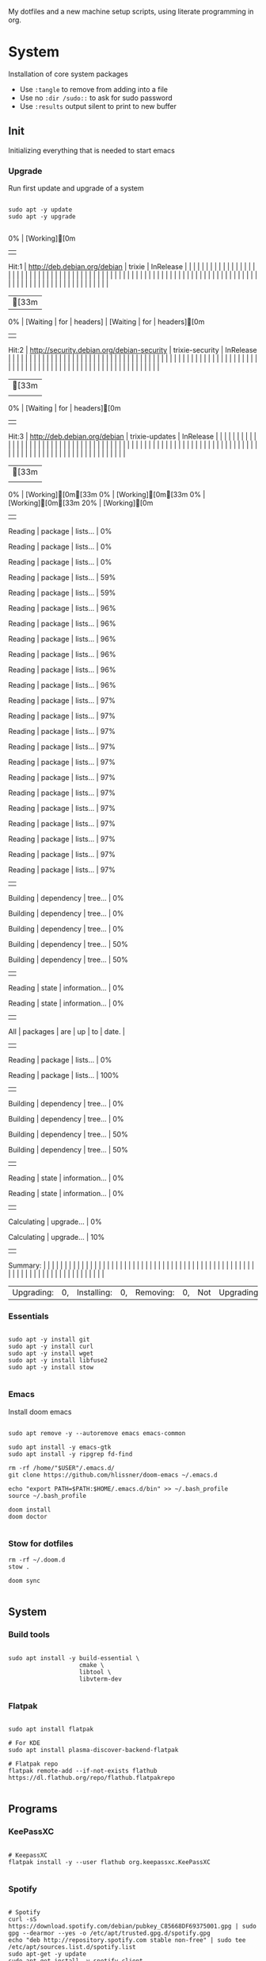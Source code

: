 #+AUTHOR: Andrej Golovskis
#+auto_tangle: t
#+STARTUP: show2levels

My dotfiles and a new machine setup scripts, using literate programming in org.

* System
Installation of core system packages

- Use ~:tangle~ to remove from adding into a file
- Use no ~:dir /sudo::~ to ask for sudo password
- Use ~:results~ output silent to print to new buffer

** Init
Initializing everything that is needed to start emacs 
*** Upgrade
Run first update and upgrade of a system

#+begin_src shell :results output silent :cache no :tangle scripts/init.sh :mkdirp yes :dir /sudo::

sudo apt -y update
sudo apt -y upgrade

#+end_src

#+RESULTS:
| [33m0% | [Working][0m | Hit:1                  | http://deb.debian.org/debian | trixie                    | InRelease        |                              |                |                                            |                 |                |            |               |                |            |               |                 |            |                |         |             |                |                |               |                |                |          |                 |            |                   |                |         |            |                |         |          |                |         |          |                |         |          |                |         |          |                |         |          |                |         |          |                |         |          |                |         |          |                |         |          |                |         |          |                |         |          |                |         |          |                |         |          |                |         |          |       |              |            |         |                |            |         |                |            |         |                |            |         |                 |            |         |       |             |       |                |               |       |                |      |       |          |     |    |    |       |
| [33m0% | [Waiting         | for                      | headers]                     | [Waiting                  | for              | headers][0m              | Hit:2        | http://security.debian.org/debian-security | trixie-security | InRelease      |            |               |                |            |               |                 |            |                |         |             |                |                |               |                |                |          |                 |            |                   |                |         |            |                |         |          |                |         |          |                |         |          |                |         |          |                |         |          |                |         |          |                |         |          |                |         |          |                |         |          |                |         |          |                |         |          |                |         |          |                |         |          |                |         |          |       |              |            |         |                |            |         |                |            |         |                |            |         |                 |            |         |       |             |       |                |               |       |                |      |       |          |     |    |    |       |
| [33m   | 0%             | [Waiting                 | for                          | headers][0m           | Hit:3          | http://deb.debian.org/debian | trixie-updates | InRelease                                  |                 |                |            |               |                |            |               |                 |            |                |         |             |                |                |               |                |                |          |                 |            |                   |                |         |            |                |         |          |                |         |          |                |         |          |                |         |          |                |         |          |                |         |          |                |         |          |                |         |          |                |         |          |                |         |          |                |         |          |                |         |          |                |         |          |                |         |          |       |              |            |         |                |            |         |                |            |         |                |            |         |                 |            |         |       |             |       |                |               |       |                |      |       |          |     |    |    |       |
| [33m   | 0%             | [Working][0m[33m0% | [Working][0m[33m0%     | [Working][0m[33m20% | [Working][0m | Reading                  | package        | lists...                                   | 0%Reading   | package        | lists...   | 0%Reading | package        | lists...   | 0%Reading | package         | lists...   | 59%Reading | package | lists...    | 59%Reading | package        | lists...      | 96%Reading | package        | lists... | 96%Reading  | package    | lists...          | 96%Reading | package | lists...   | 96%Reading | package | lists... | 96%Reading | package | lists... | 96%Reading | package | lists... | 97%Reading | package | lists... | 97%Reading | package | lists... | 97%Reading | package | lists... | 97%Reading | package | lists... | 97%Reading | package | lists... | 97%Reading | package | lists... | 97%Reading | package | lists... | 97%Reading | package | lists... | 97%Reading | package | lists... | 97%Reading | package | lists... | 97%Reading | package | lists... | 97% | Building | dependency | tree... | 0%Building | dependency | tree... | 0%Building | dependency | tree... | 0%Building | dependency | tree... | 50%Building | dependency | tree... | 50% | Reading | state | information... | 0%Reading | state | information... | 0% | All | packages | are | up | to | date. |
| Reading  | package          | lists...                 | 0%Reading                | package                   | lists...         | 100%                       | Building   | dependency                                 | tree...         | 0%Building | dependency | tree...       | 0%Building | dependency | tree...       | 50%Building | dependency | tree...        | 50%   | Reading | state          | information... | 0%Reading | state          | information... | 0%     | Calculating | upgrade... | 0%Calculating | upgrade...     | 10%   | Summary: |                |         |          |                |         |          |                |         |          |                |         |          |                |         |          |                |         |          |                |         |          |                |         |          |                |         |          |                |         |          |                |         |          |                |         |          |                |         |          |                |         |          |       |              |            |         |                |            |         |                |            |         |                |            |         |                 |            |         |       |             |       |                |               |       |                |      |       |          |     |    |    |       |
| Upgrading: | 0,               | Installing:              | 0,                           | Removing:                 | 0,               | Not                          | Upgrading:     | 0                                          |                 |                |            |               |                |            |               |                 |            |                |         |             |                |                |               |                |                |          |                 |            |                   |                |         |            |                |         |          |                |         |          |                |         |          |                |         |          |                |         |          |                |         |          |                |         |          |                |         |          |                |         |          |                |         |          |                |         |          |                |         |          |                |         |          |                |         |          |       |              |            |         |                |            |         |                |            |         |                |            |         |                 |            |         |       |             |       |                |               |       |                |      |       |          |     |    |    |       |

*** Essentials

#+begin_src shell :results output silent :cache no :tangle scripts/init.sh :mkdirp yes :dir /sudo::

sudo apt -y install git
sudo apt -y install curl
sudo apt -y install wget
sudo apt -y install libfuse2
sudo apt -y install stow

#+end_src

*** Emacs

Install doom emacs

#+begin_src shell :results output silent :cache no :tangle scripts/init.sh :mkdirp yes :dir /sudo::

sudo apt remove -y --autoremove emacs emacs-common

sudo apt install -y emacs-gtk
sudo apt install -y ripgrep fd-find

rm -rf /home/"$USER"/.emacs.d/
git clone https://github.com/hlissner/doom-emacs ~/.emacs.d

echo "export PATH=$PATH:$HOME/.emacs.d/bin" >> ~/.bash_profile
source ~/.bash_profile

doom install
doom doctor

#+end_src

*** Stow for dotfiles
#+begin_src shell :results output silent :cache no :tangle scripts/init.sh :mkdirp yes :dir /sudo::
rm -rf ~/.doom.d
stow .

doom sync

#+end_src
** System
*** Build tools
#+begin_src shell :results output silent :cache no :tangle no :dir /sudo::

sudo apt install -y build-essential \
                    cmake \
                    libtool \
                    libvterm-dev

#+end_src

*** Flatpak
#+begin_src shell :results output silent :cache no :tangle no :dir /sudo::

sudo apt install flatpak

# For KDE
sudo apt install plasma-discover-backend-flatpak

# Flatpak repo
flatpak remote-add --if-not-exists flathub https://dl.flathub.org/repo/flathub.flatpakrepo

#+end_src

** Programs
*** KeePassXC
#+begin_src shell :results output silent :cache no :tangle no :dir /sudo::

# KeepassXC
flatpak install -y --user flathub org.keepassxc.KeePassXC

#+end_src

*** Spotify

#+begin_src shell :results output silent :cache no :tangle no :dir /sudo::

# Spotify
curl -sS https://download.spotify.com/debian/pubkey_C85668DF69375001.gpg | sudo gpg --dearmor --yes -o /etc/apt/trusted.gpg.d/spotify.gpg
echo "deb http://repository.spotify.com stable non-free" | sudo tee /etc/apt/sources.list.d/spotify.list
sudo apt-get -y update
sudo apt-get install -y spotify-client

#+end_src
*** VeraCrypt

#+begin_src shell :results output silent :cache no :tangle no :dir /sudo::

# VeraCrypt
sudo add-apt-repository -y ppa:unit193/encryption
sudo apt-get install -y veracrypt

#+end_src

** Shell

#+begin_src shell :results output silent :cache no :tangle no :dir /sudo::

sudo apt-add-repository -y ppa:fish-shell/release-4
sudo apt -y update
sudo apt -y install fish

#+end_src
** Jetbrains

#+begin_src shell :results output silent :cache no :tangle no :dir /sudo::

# Reference: https://github.com/nagygergo/jetbrains-toolbox-install/blob/master/jetbrains-toolbox.sh

set -e
set -o pipefail

TMP_DIR="/tmp"
INSTALL_DIR="$HOME/.local/share/JetBrains/Toolbox/bin"
SYMLINK_DIR="$HOME/.local/bin"

echo "### INSTALL JETBRAINS TOOLBOX ###"

echo -e "\e[94mFetching the URL of the latest version...\e[39m"
ARCHIVE_URL=$(curl -s 'https://data.services.jetbrains.com/products/releases?code=TBA&latest=true&type=release' | grep -Po '"linux":.*?[^\\]",' | awk -F ':' '{print $3,":"$4}'| sed 's/[", ]//g')
ARCHIVE_FILENAME=$(basename "$ARCHIVE_URL")

echo -e "\e[94mDownloading $ARCHIVE_FILENAME...\e[39m"
rm "$TMP_DIR/$ARCHIVE_FILENAME" 2>/dev/null || true
wget -q --show-progress -cO "$TMP_DIR/$ARCHIVE_FILENAME" "$ARCHIVE_URL"

echo -e "\e[94mExtracting to $INSTALL_DIR...\e[39m"
mkdir -p "$INSTALL_DIR"
rm "$INSTALL_DIR/jetbrains-toolbox" 2>/dev/null || true
tar -xzf "$TMP_DIR/$ARCHIVE_FILENAME" -C "$INSTALL_DIR" --strip-components=1
rm "$TMP_DIR/$ARCHIVE_FILENAME"
chmod +x "$INSTALL_DIR/jetbrains-toolbox"

echo -e "\e[94mSymlinking to $SYMLINK_DIR/jetbrains-toolbox...\e[39m"
mkdir -p $SYMLINK_DIR
rm "$SYMLINK_DIR/jetbrains-toolbox" 2>/dev/null || true
ln -s "$INSTALL_DIR/jetbrains-toolbox" "$SYMLINK_DIR/jetbrains-toolbox"

if [ -z "$CI" ]; then
	echo -e "\e[94mRunning for the first time to set-up...\e[39m"
	( "$INSTALL_DIR/jetbrains-toolbox" & )
	echo -e "\n\e[32mDone! JetBrains Toolbox should now be running, in your application list, and you can run it in terminal as jetbrains-toolbox (ensure that $SYMLINK_DIR is on your PATH)\e[39m\n"
else
	echo -e "\n\e[32mDone! Running in a CI -- skipped launching the AppImage.\e[39m\n"
fi

#+end_src

** Browser
*** Vivaldi

#+begin_src shell :results output silent :cache no :tangle no :dir /sudo::

set -e

# Extract the download URL from the Vivaldi download page
DOWNLOADURL="https://vivaldi.com/download/vivaldi-stable_amd64.deb"
INSTALLER=$(mktemp --suffix=.vivaldi.deb)

echo "Downloading Vivaldi from $DOWNLOADURL"

# Download the package to the temporary file
curl -L "$DOWNLOADURL" -o "$INSTALLER"

# Install the package
sudo dpkg -i "$INSTALLER"

# Remove the temporary file
rm "$INSTALLER"

echo "Vivaldi installation complete."

#+end_src

*** Brave

#+begin_src shell :results output silent :cache no :tangle no :dir /sudo::


echo "deb [signed-by=/usr/share/keyrings/brave-browser-archive-keyring.gpg arch=amd64] https://brave-browser-apt-release.s3.brave.com/ stable main"|sudo tee /etc/apt/sources.list.d/brave-browser-release.list


#+end_src
* Emacs
** Init
#+BEGIN_SRC emacs-lisp :tangle .doom.d/init.el :mkdirp yes

;;; init.el -*- lexical-binding: t; -*  -

;; This file controls what Doom modules are enabled and what order they load
;; in. Remember to run 'doom sync' after modifying it!

;; NOTE Press 'SPC h d h' (or 'C-h d h' for non-vim users) to access Doom's
;;      documentation. There you'll find information about all of Doom's
;;      modules and what flags they support.

;; NOTE Move your cursor over a module's name (or its flags) and press 'K' (or
;;      'C-c g k' for non-vim users) to view its documentation. This works on
;;      flags as well (those symbols that start with a plus).
;;
;;      Alternatively, press 'gd' (or 'C-c g d') on a module to browse its
;;      directory (for easy access to its source code).

;; (add-to-list 'exec-path "C:\Users\Andrej\.doom.d\sqlite")

(doom! :input
       ;;chinese
       ;;japanese
       russian

       :completion
       company           ; the ultimate code completion backend
       helm              ; the *other* search engine for love and life
       ;;ido               ; the other *other* search engine...
       ivy               ; a search engine for love and life

       :ui
       deft              ; notational velocity for Emacs
       doom              ; what makes DOOM look the way it does
       doom-dashboard    ; a nifty splash screen for Emacs
       doom-quit         ; DOOM quit-message prompts when you quit Emacs
       ;;fill-column       ; a `fill-column' indicator
       hl-todo           ; highlight TODO/FIXME/NOTE/DEPRECATED/HACK/REVIEW
       ;;hydra
       ;;indent-guides     ; highlighted indent columns
       modeline          ; snazzy, Atom-inspired modeline, plus API
       ;;nav-flash         ; blink cursor line after big motions
       neotree           ; a project drawer, like NERDTree for vim
       ophints           ; highlight the region an operation acts on
       (popup +defaults)   ; tame sudden yet inevitable temporary windows
       pretty-code       ; ligatures or substitute text with pretty symbols
       tabs              ; an tab bar for Emacs
       treemacs          ; a project drawer, like neotree but cooler
       unicode           ; extended unicode support for various languages
       vc-gutter         ; vcs diff in the fringe
       vi-tilde-fringe   ; fringe tildes to mark beyond EOB
       indow-select     ; visually switch windows
       workspaces        ; tab emulation, persistence & separate workspaces
       ;;zen               ; distraction-free coding or writing

       :editor
       (evil +everywhere); come to the dark side, we have cookies
       file-templates    ; auto-snippets for empty files
       fold              ; (nigh) universal code folding
       ;;(format +onsave)  ; automated prettiness
       ;;god               ; run Emacs commands without modifier keys
       ;;lispy             ; vim for lisp, for people who don't like vim
       ;;multiple-cursors  ; editing in many places at once
       ;;objed             ; text object editing for the innocent
       ;;parinfer          ; turn lisp into python, sort of
       ;;rotate-text       ; cycle region at point between text candidates
       snippets          ; my elves. They type so I don't have to
       ;;word-wrap         ; soft wrapping with language-aware indent

       :emacs
       dired             ; making dired pretty [functional]
       electric          ; smarter, keyword-based electric-indent
       ;;ibuffer         ; interactive buffer management
       undo              ; persistent, smarter undo for your inevitable mistakes
       vc                ; version-control and Emacs, sitting in a tree

       :term
       eshell            ; the elisp shell that works everywhere
       ;;shell             ; simple shell REPL for Emacs
       ;;term              ; basic terminal emulator for Emacs
       vterm             ; the best terminal emulation in Emacs

       :checkers
       syntax              ; tasing you for every semicolon you forget
       ;;spell             ; tasing you for misspelling mispelling
       ;;grammar           ; tasing grammar mistake every you make

       :tools
       ;;ansible
       ;;debugger          ; FIXME stepping through code, to help you add bugs
       ;;direnv
       docker
       ;;editorconfig      ; let someone else argue about tabs vs spaces
       ;;ein               ; tame Jupyter notebooks with emacs
       (eval +overlay)     ; run code, run (also, repls)
       gist              ; interacting with github gists
       lookup              ; navigate your code and its documentation
       ;;lsp
       ;;macos             ; MacOS-specific commands
       magit             ; a git porcelain for Emacs
       ;;make              ; run make tasks from Emacs
       ;;pass              ; password manager for nerds
       pdf               ; pdf enhancements
       ;;prodigy           ; FIXME managing external services & code builders
       ;;rgb               ; creating color strings
       ;;terraform         ; infrastructure as code
       ;;tmux              ; an API for interacting with tmux
       ;;upload            ; map local to remote projects via ssh/ftp

       :lang
       ;;agda              ; types of types of types of types...
       ;;cc                ; C/C++/Obj-C madness
       ;;clojure           ; java with a lisp
       ;;common-lisp       ; if you've seen one lisp, you've seen them all
       ;;coq               ; proofs-as-programs
       ;;crystal           ; ruby at the speed of c
       ;;csharp            ; unity, .NET, and mono shenanigans
       ;;data              ; config/data formats
       ;;(dart +flutter)   ; paint ui and not much else
       ;;elixir            ; erlang done right
       ;;elm               ; care for a cup of TEA?
       emacs-lisp        ; drown in parentheses
       ;;erlang            ; an elegant language for a more civilized age
       ;;ess               ; emacs speaks statistics
       ;;faust             ; dsp, but you get to keep your soul
       ;;fsharp           ; ML stands for Microsoft's Language
       ;;fstar             ; (dependent) types and (monadic) effects and Z3
       ;;(go +lsp)         ; the hipster dialect
       ;;(haskell +dante)  ; a language that's lazier than I am
       ;;hy                ; readability of scheme w/ speed of python
       ;;idris             ;
       json              ; At least it ain't XML
       ;;(java +meghanada) ; the poster child for carpal tunnel syndrome
       ;;javascript        ; all(hope(abandon(ye(who(enter(here))))))
       ;;julia             ; a better, faster MATLAB
       ;;kotlin            ; a better, slicker Java(Script)
       ;;latex             ; writing papers in Emacs has never been so fun
       ;;lean
       ;;factor
       ;;ledger            ; an accounting system in Emacs
       ;;lua               ; one-based indices? one-based indices
       ;; markdown          ; writing docs for people to ignore
       ;;nim               ; python + lisp at the speed of c
       ;;nix               ; I hereby declare "nix geht mehr!"
       ;;ocaml             ; an objective camel
       org
       ;;(org +roam)         ; organize your plain life in plain text
       ;;perl              ; write code no one else can comprehend
       ;;php               ; perl's insecure younger brother
       ;;plantuml          ; diagrams for confusing people more
       ;;purescript        ; javascript, but functional
       ;;python            ; beautiful is better than ugly
       ;;qt                ; the 'cutest' gui framework ever
       ;;racket            ; a DSL for DSLs
       rest              ; Emacs as a REST client
       ;;rst               ; ReST in peace
       ;;(ruby +rails)     ; 1.step {|i| p "Ruby is #{i.even? ? 'love' : 'life'}"}
       ;;rust              ; Fe2O3.unwrap().unwrap().unwrap().unwrap()
       ;;scala             ; java, but good
       ;;scheme            ; a fully conniving family of lisps
       ;; sh                ; she sells {ba,z,fi}sh shells on the C xor
       ;;sml
       ;;solidity          ; do you need a blockchain? No.
       ;;swift             ; who asked for emoji variables?
       ;;terra             ; Earth and Moon in alignment for performance.
       ;;web               ; the tubes
       yaml              ; JSON, but readable

       :email
       ;;(mu4e +gmail)
       ;;notmuch
       ;;(wanderlust +gmail)

       :app
       ;;calendar
       ;;irc               ; how neckbeards socialize
       ;;(rss +org)        ; emacs as an RSS reader
       ;;twitter           ; twitter client https://twitter.com/vnought

       :config
       ;;literate
       (default +bindings +smartparens))

#+END_SRC
** Packages
#+BEGIN_SRC emacs-lisp :tangle .doom.d/packages.el :mkdirp yes

 ;; -*- no-byte-compile: t; -*-
;;; $DOOMDIR/packages.el

;; To install a package with Doom you must declare them here, run 'doom sync' on
;; the command line, then restart Emacs for the changes to take effect.
;; Alternatively, use M-x doom/reload.


;; Doom's packages are pinned to a specific commit and updated from release to
;; release. The `unpin!' macro allows you to unpin single packages...
;(unpin! pinned-package)
;; ...or multiple packages
;(unpin! pinned-package another-pinned-package)
;; ...Or *all* packages (NOT RECOMMENDED; will likely break things)
;(unpin! t)


;; To install SOME-PACKAGE from MELPA, ELPA or emacsmirror:
;(package! some-package)

;; To install a package directly from a particular repo, you'll need to specify
;; a `:recipe'. You'll find documentation on what `:recipe' accepts here:
;; https://github.com/raxod502/straight.el#the-recipe-format
;(package! another-package
;  :recipe (:host github :repo "username/repo"))

;; If the package you are trying to install does not contain a PACKAGENAME.el
;; file, or is located in a subdirectory of the repo, you'll need to specify
;; `:files' in the `:recipe':
;(package! this-package
;  :recipe (:host github :repo "username/repo"
;           :files ("some-file.el" "src/lisp/*.el")))

;; If you'd like to disable a package included with Doom, for whatever reason,
;; you can do so here with the `:disable' property:
;(package! builtin-package :disable t)

;; You can override the recipe of a built in package without having to specify
;; all the properties for `:recipe'. These will inherit the rest of its recipe
;; from Doom or MELPA/ELPA/Emacsmirror:
;(package! builtin-package :recipe (:nonrecursive t))
;(package! builtin-package-2 :recipe (:repo "myfork/package"))

;; Specify a `:branch' to install a package from a particular branch or tag.
;; This is required for some packages whose default branch isn't 'master' (which
;; our package manager can't deal with; see raxod502/straight.el#279)
;(package! builtin-package :recipe (:branch "develop"))
(package! org-super-agenda)
(package! org-fancy-priorities)
(package! denote)
(package! org-download)
(package! org-auto-tangle)
(package! pdf-tools)
(package! nerd-icons)

#+END_SRC

** Config
#+BEGIN_SRC emacs-lisp :tangle .doom.d/config.el :mkdirp yes
;;; $DOOMDIR/config.el -*- lexical-binding: t; -*-

;; Place your private configuration here! Remember, you do not need to run 'doom
;; sync' after modifying this file!


;; Some functionality uses this to identify you, e.g. GPG configuration, email
;; clients, file templates and snippets.


(setq user-full-name "Andrej Golovskis"
      user-mail-address "andrej@golovskis.de")


;; Doom exposes five (optional) variables for controlling fonts in Doom. Here
;; are the three important ones:
;;
;; + `doom-font'
;; + `doom-variable-pitch-font'
;; + `doom-big-font' -- used for `doom-big-font-mode'; use this for
;;   presentations or streaming.
;;
;; They all accept either a font-spec, font string ("Input Mono-12"), or xlfd
;; font string. You generally only need these two:

(setq doom-font (font-spec :family "Fira Code" :size 24))
(setq doom-theme 'doom-vibrant)

(setq display-line-numbers-type t)
(display-time-mode 1)
(setq display-time-day-and-date t)

;; Start maximalized
(add-hook 'window-setup-hook 'toggle-frame-maximized t)


;; If you use `org' and don't want your org files in the default location below,
;; change `org-directory'. It must be set before org loads!
;; (setq org-directory "~/Shared/pcloud/bestiary/")
;; (setq org-directory "P:/_en1/journal/")
;; (setq org-directory "~/Shared/pcloud/_en1/journal/")
;; (setq org-roam-directory "P:/_en1/bestiary/")
;; (setq org-directory "~/Shared/pcloud/_en1/journal/")

;; This determines the style of line numbers in effect. If set to `nil', line
;; numbers are disabled. For relative line numbers, set this to `relative'.


(setq org-directory "~/org/")
(setq denote-directory "~/_9ILLI,uK")

;; Auto tangle
(use-package org-auto-tangle
  :defer t
  :hook (org-mode . org-auto-tangle-mode)
  :config
  (setq org-auto-tangle-default t))


;; Pdf tools config
(use-package pdf-tools
  :defer t
  :commands (pdf-loader-install)
  :mode "\\.pdf\\'"
  :init (pdf-loader-install)
  :config (add-to-list 'revert-without-query ".pdf"))

(add-hook 'pdf-view-mode-hook #' (lambda () (interactive) (display-line-numbers-mode -1)))

#+END_SRC

* Still missing
- Always start in fullscreen mode
- Set a hostname
- Add DE support
- Add ssh key
- Add keyboard support for languages
- Install docker
- Install pcloud
- Install spotify
- Install Logseq
- Install alacraty ??
- Remove dollars at the end
- Create init script
